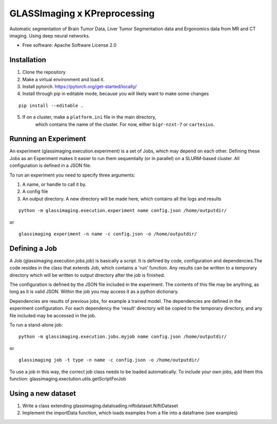 =============================
GLASSImaging x KPreprocessing
=============================


Automatic segmentation of Brain Tumor Data, Liver Tumor Segmentation data and Ergonomics data from MR and CT imaging. Using deep neural networks.


* Free software: Apache Software License 2.0

Installation
----------------------
1. Clone the repository
2. Make a virtual environment and load it.
3. Install pytorch. https://pytorch.org/get-started/locally/
4. Install through pip in editable mode, because you will likely want to make some changes

::

      pip install --editable .

5. If on a cluster, make a ``platform.ini`` file in the main directory,
    which contains the name of the
    cluster. For now, either ``bigr-nzxt-7`` or ``cartesius``.


Running an Experiment
----------------------
An experiment (glassimaging.execution.experiment) is a set of Jobs,
which may depend on each other. Defining these Jobs as an Experiment makes it easier to
run them sequentially (or in parallel) on a SLURM-based cluster. All configuration is
defined in a JSON file.

To run an experiment you need to specify three arguments:

1. A name, or handle to call it by.
2. A config file
3. An output directory. A new directory will be made here, which contains all the logs
   and results

::

        python -m glassimaging.execution.experiment name config.json /home/outputdir/

or

::

        glassimaging experiment -n name -c config.json -o /home/outputdir/



Defining a Job
-------------------

A Job (glassimaging.execution.jobs.job) is basically a script. It is defined by code, configuration and dependencies.The code
resides in the class that extends Job, which contains a 'run' function. Any results can
be written to a temporary directory which will be written to output directory
after the job is finished.

The configuration is defined by the JSON file included in the experiment. The contents of
this file may be anything, as long as it is valid JSON. Within the job you may access it
as a python dictionary.

Dependencies are results of previous jobs, for example a trained model. The dependencies
are defined in the experiment configuration. For each dependency the 'result' directory
will be copied to the temporary directory, and any file included may be accessed in the job.

To run a stand-alone job:

::

        python -m glassimaging.execution.jobs.myjob name config.json /home/outputdir/

or

::

        glassimaging job -t type -n name -c config.json -o /home/outputdir/

To use a job in this way, the correct job class needs to be loaded automatically.
To include your own jobs, add them this function: glassimaging.exectution.utils.getScriptForJob

Using a new dataset
--------------------

1. Write a class extending glassimaging.dataloading.niftidataset.NiftiDataset
2. Implement the importData function, which loads examples from a file into a dataframe (see examples)

